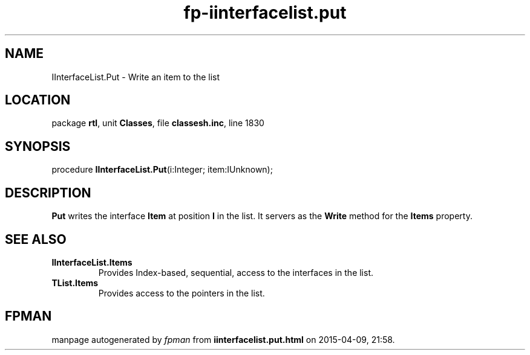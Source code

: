 .\" file autogenerated by fpman
.TH "fp-iinterfacelist.put" 3 "2014-03-14" "fpman" "Free Pascal Programmer's Manual"
.SH NAME
IInterfaceList.Put - Write an item to the list
.SH LOCATION
package \fBrtl\fR, unit \fBClasses\fR, file \fBclassesh.inc\fR, line 1830
.SH SYNOPSIS
procedure \fBIInterfaceList.Put\fR(i:Integer; item:IUnknown);
.SH DESCRIPTION
\fBPut\fR writes the interface \fBItem\fR at position \fBI\fR in the list. It servers as the \fBWrite\fR method for the \fBItems\fR property.


.SH SEE ALSO
.TP
.B IInterfaceList.Items
Provides Index-based, sequential, access to the interfaces in the list.
.TP
.B TList.Items
Provides access to the pointers in the list.

.SH FPMAN
manpage autogenerated by \fIfpman\fR from \fBiinterfacelist.put.html\fR on 2015-04-09, 21:58.


